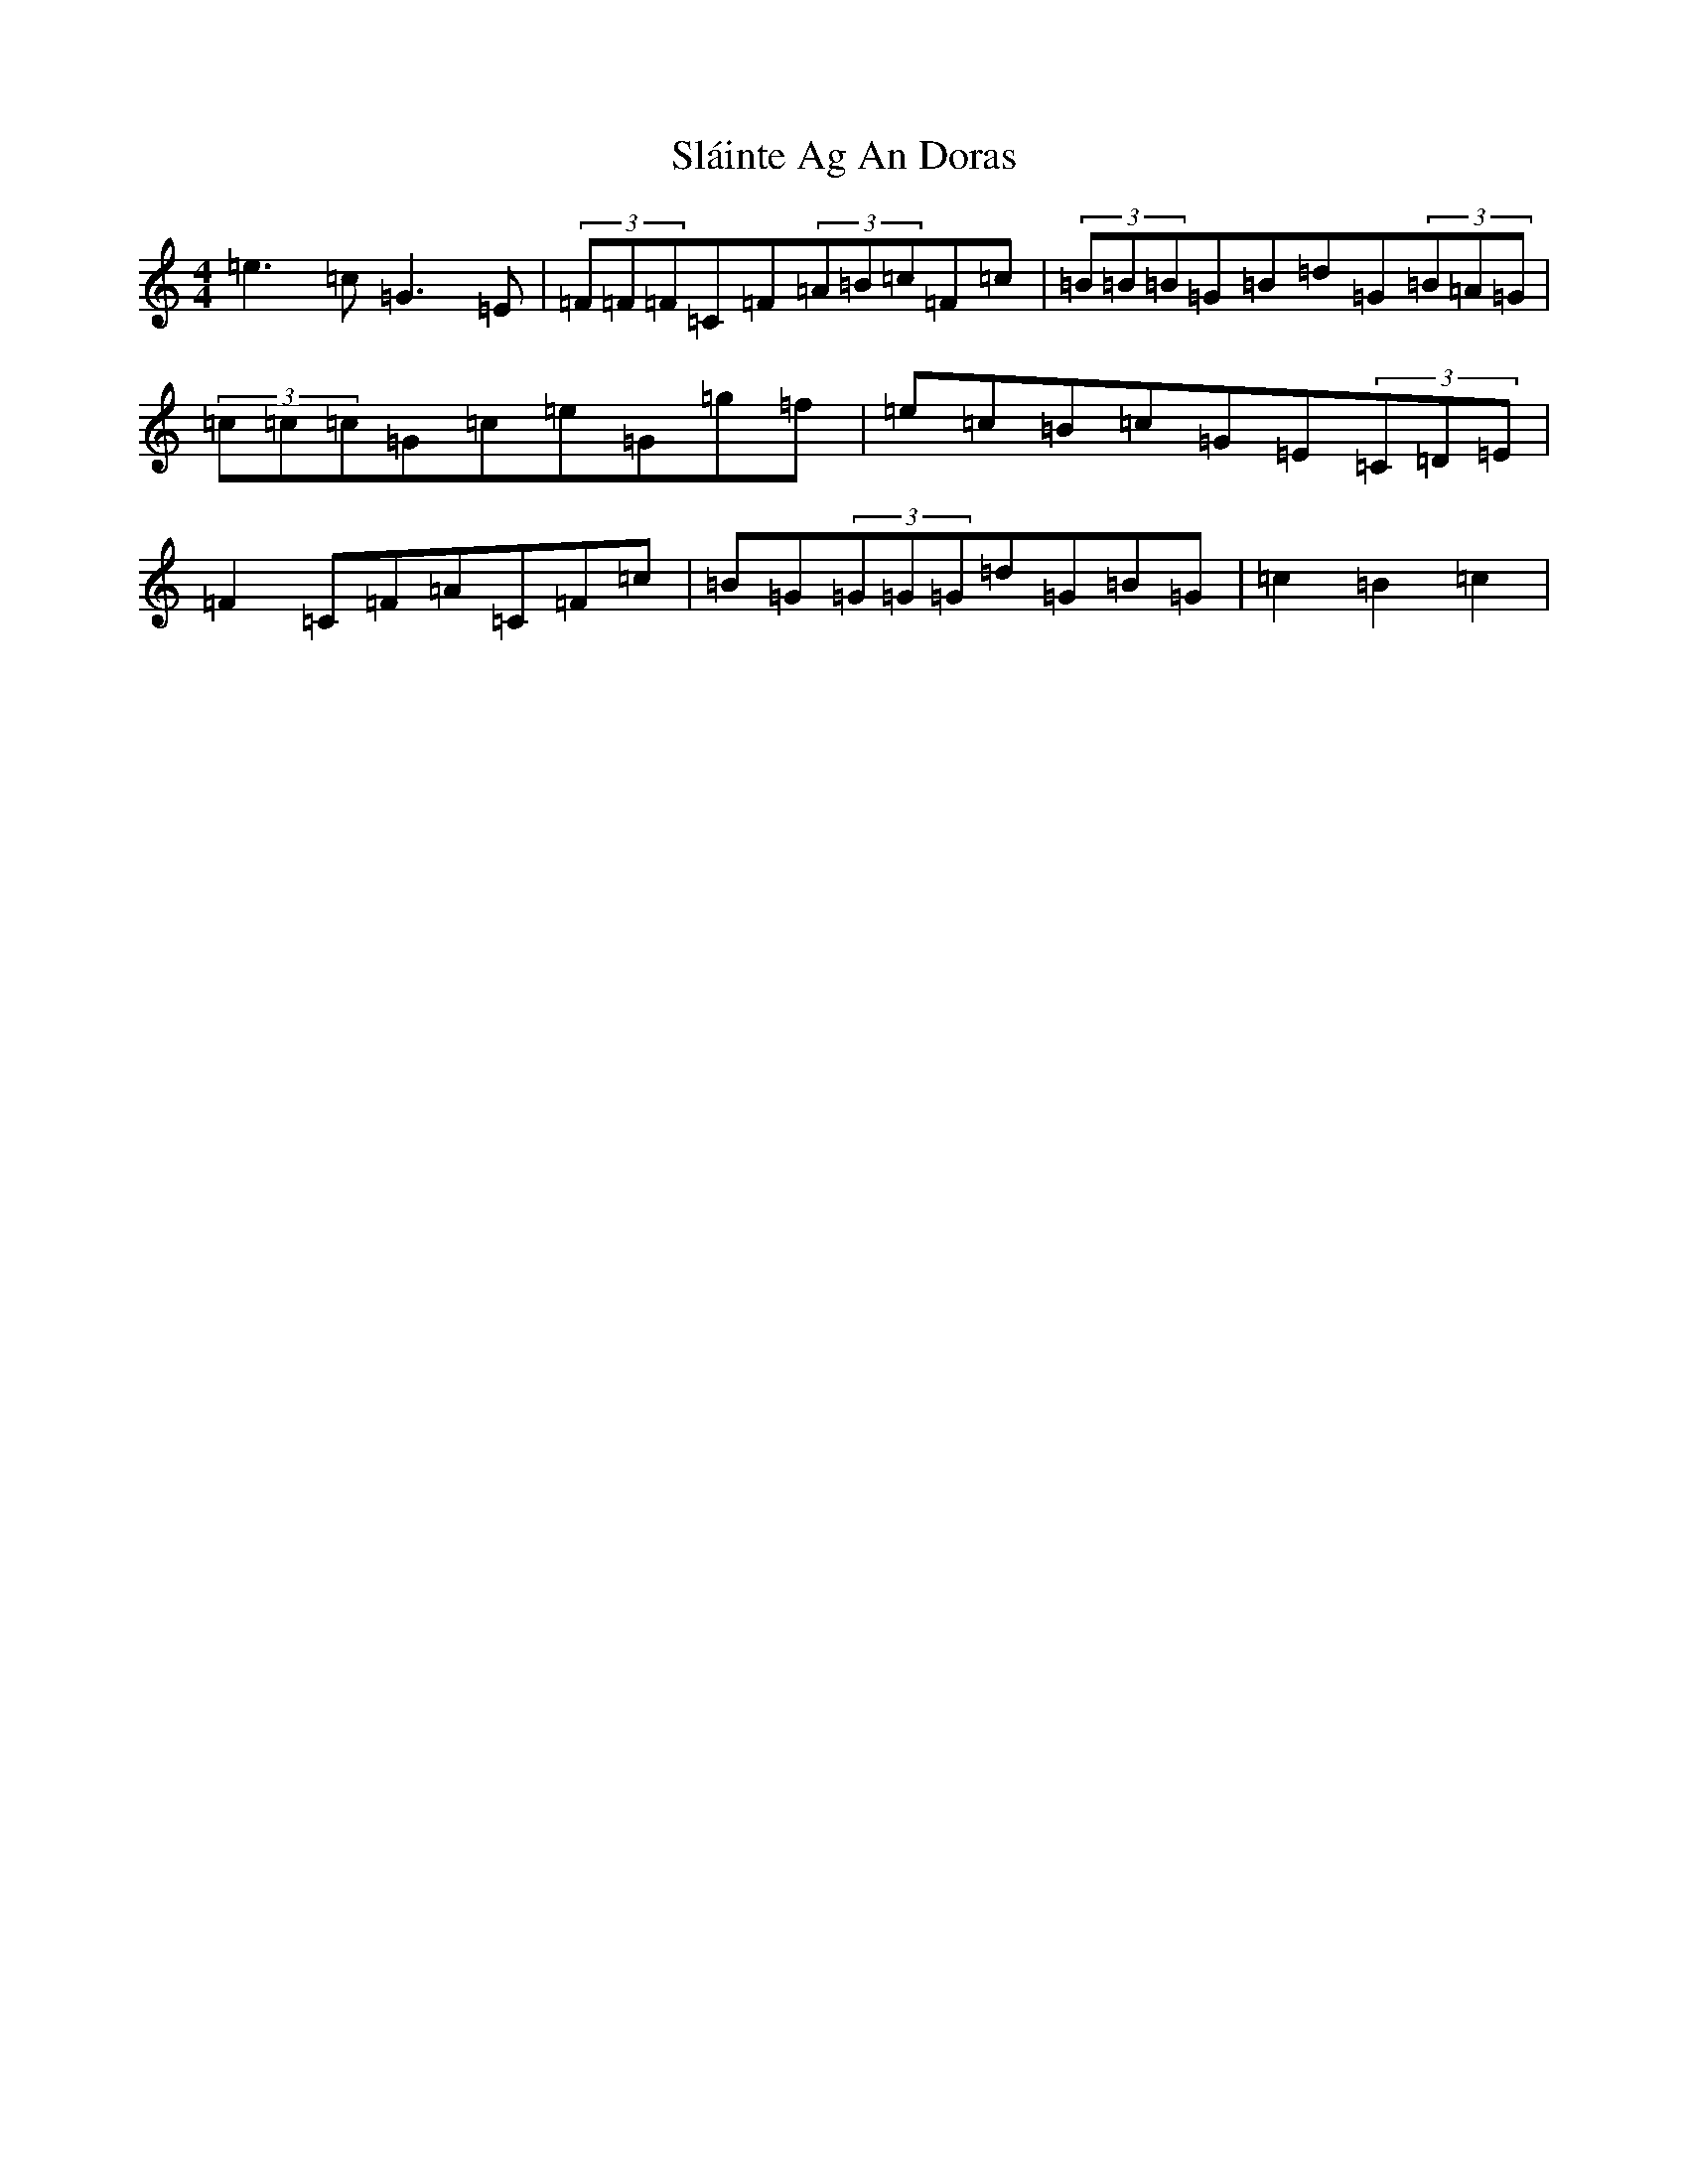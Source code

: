 X: 19731
T: Sláinte Ag An Doras
S: https://thesession.org/tunes/5624#setting17653
Z: D Major
R: reel
M: 4/4
L: 1/8
K: C Major
=e3=c=G3=E|(3=F=F=F=C=F(3=A=B=c=F=c|(3=B=B=B=G=B=d=G(3=B=A=G|(3=c=c=c=G=c=e=G=g=f|=e=c=B=c=G=E(3=C=D=E|=F2=C=F=A=C=F=c|=B=G(3=G=G=G=d=G=B=G|=c2=B2=c2|